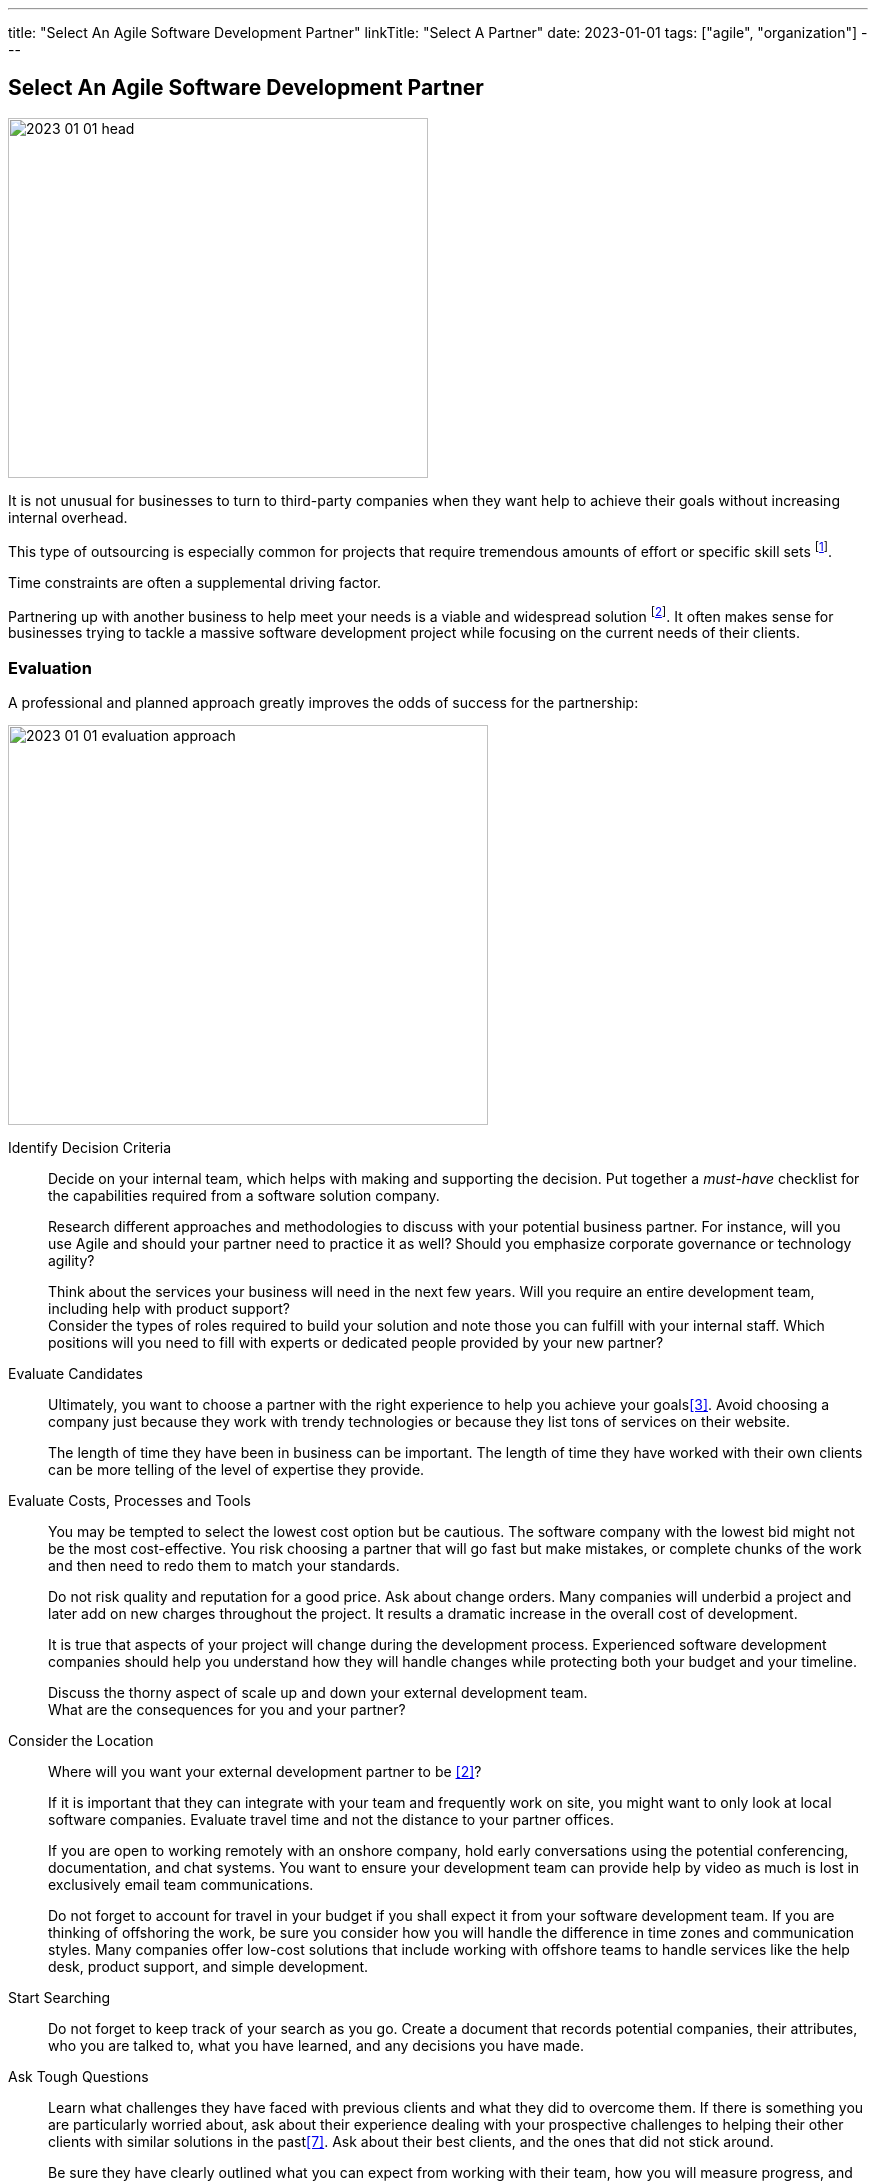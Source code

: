 ---
title: "Select An Agile Software Development Partner"
linkTitle: "Select A Partner"
date: 2023-01-01
tags: ["agile", "organization"]
---

== Select An Agile Software Development Partner
:author: Marcel Baumann
:email: <marcel.baumann@tangly.net>
:homepage: https://www.tangly.net/
:company: https://www.tangly.net/[tangly llc]

image::2023-01-01-head.png[width=420,height=360,role=left]

It is not unusual for businesses to turn to third-party companies when they want help to achieve their goals without increasing internal overhead.

This type of outsourcing is especially common for projects that require tremendous amounts of effort or specific skill sets
footnote:[The demography change and the low unemployment rate make timely recruiting of professional engineers an almost impossible task.].

Time constraints are often a supplemental driving factor.

Partnering up with another business to help meet your needs is a viable and widespread solution
footnote:[Another approach is to build an internal group and develop the solution.
The costs of a team with ten collaborators and an investment horizon of five years would be at least 10 MCHF in Switzerland.
It is a steep investment that takes time to be planned in a regular organization.
The time and the readiness to invest are often not available in a timely manner.].
It often makes sense for businesses trying to tackle a massive software development project while focusing on the current needs of their clients.

=== Evaluation

A professional and planned approach greatly improves the odds of success for the partnership:

image::2023-01-01-evaluation-approach.png[width=480,height=400,role=text-center]

Identify Decision Criteria::
Decide on your internal team, which helps with making and supporting the decision.
Put together a _must-have_ checklist for the capabilities required from a software solution company. +
+
Research different approaches and methodologies to discuss with your potential business partner.
For instance, will you use Agile and should your partner need to practice it as well?
Should you emphasize corporate governance or technology agility? +
+
Think about the services your business will need in the next few years.
Will you require an entire development team, including help with product support? +
Consider the types of roles required to build your solution and note those you can fulfill with your internal staff.
Which positions will you need to fill with experts or dedicated people provided by your new partner?
Evaluate Candidates::
Ultimately, you want to choose a partner with the right experience to help you achieve your goals<<evaluate-cv>>.
Avoid choosing a company just because they work with trendy technologies or because they list tons of services on their website. +
+
The length of time they have been in business can be important.
The length of time they have worked with their own clients can be more telling of the level of expertise they provide.
Evaluate Costs, Processes and Tools::
You may be tempted to select the lowest cost option but be cautious.
The software company with the lowest bid might not be the most cost-effective.
You risk choosing a partner that will go fast but make mistakes, or complete chunks of the work and then need to redo them to match your standards. +
+
Do not risk quality and reputation for a good price.
Ask about change orders.
Many companies will underbid a project and later add on new charges throughout the project.
It results a dramatic increase in the overall cost of development. +
+
It is true that aspects of your project will change during the development process.
Experienced software development companies should help you understand how they will handle changes while protecting both your budget and your timeline. +
+
Discuss the thorny aspect of scale up and down your external development team. +
What are the consequences for you and your partner?

Consider the Location::
Where will you want your external development partner to be <<agile-near-shore>>? +
+
If it is important that they can integrate with your team and frequently work on site, you might want to only look at local software companies.
Evaluate travel time and not the distance to your partner offices. +
+
If you are open to working remotely with an onshore company, hold early conversations using the potential conferencing, documentation, and chat systems.
You want to ensure your development team can provide help by video as much is lost in exclusively email team communications. +
+
Do not forget to account for travel in your budget if you shall expect it from your software development team.
If you are thinking of offshoring the work, be sure you consider how you will handle the difference in time zones and communication styles.
Many companies offer low-cost solutions that include working with offshore teams to handle services like the help desk, product support, and simple development.
Start Searching::
Do not forget to keep track of your search as you go.
Create a document that records potential companies, their attributes, who you are talked to, what you have learned, and any decisions you have made.
Ask Tough Questions::
Learn what challenges they have faced with previous clients and what they did to overcome them.
If there is something you are particularly worried about, ask about their experience dealing with your prospective challenges to helping their other clients with similar solutions in the past<<detecting-agile-bullshit>>.
Ask about their best clients, and the ones that did not stick around. +
+
Be sure they have clearly outlined what you can expect from working with their team, how you will measure progress, and how they help define success. +
+
Be wary of any potential development partner that struggles to answer these questions or does not provide stories of failure or follow them up with concrete ways they’ve adapted to ensure future success for their clients.

=== Evaluation Criteria

You shall implement a clear and founded evaluation approach:

. Research, learn, classify.
. Pick agile and DevOps as a development mantra cite:[clean-agile,agile-sw-development,accelerate,continuous-delivery-pipelines].
. Characterize why you need a software development partner.
. Shortlist the companies you can find to be promising.
. Assess the company experience in your industry.
. Evaluate the adaptability of your potential partner to your future needs.
. Think about cultural compatibility and communications skills cite:[management-30,future-of-management].
. Think about time zone differences.
. Check for technologies and knowledge.
. See how cost-effective they work.
. Consider and evaluate the future of your relationships.
. Meet the employees that will be working with you.

=== Checklist

Here our checklist we use to discuss a potential partnership:

==== Hosting and Operations

image::2023-01-01-checklist.png[width=480,height=360,role=left]

* How and where are the servers hosted?
Self-hosted or external providers have an impact on the applicable legal context.
Update policy and monitoring shall be compatible with corporate governance.
* Where are the server instances physically located?
* Backup and restore policy including location of backup and how they are protected.
* DevOps aspects: monitoring, alarming, logging, audit logs, security policy.
Is the deployment on the various staging areas automated?
How is the process of deploying a new version?
* How is the process of updating a productive application when security alarms are issued?
* Document your decisions with a formal SLA document.

==== Software Development

* Where are the team members located?
Are they collocated, in the same area, in the same timezone, distributed over multiple timezones?
* Which training or certification do they have in the technical stack, programming languages and used tools?
* Which training or certification do they have in agile and Scrum approaches <<scrum-master>>, <<product-owner>>, <<developer>>?
* Which training or certification do the senior developers and architects have to perform their work?
* Which languages are the team members proficient in?
* Which approaches are used for source code management?
* Where are the source artifacts stored?
* Can our collaborators have read access to all artifacts under source code management?

==== Governance and Methods

* Which approaches are used for insuring the quality of the written source code?
* How is the technical documentation such as installation scripts, design decisions, component documents written and managed?
* Could you provide your coding guidelines and documentation guidelines?
* Are modern approaches such as domain-driven design, unit testing, acceptance testing, continuous integration, continuous delivery in place?
* How can involved people have read access to all artifacts?
* How do you trace requirements to deliver versions of the product?
* How do you upgrade an application to a newer version of the technology stack or newer libraries?
* Which approaches do you use to continuously improve?

==== Build Partnership

* What is your understanding of a partnership?
* How would you like to start the partnership between your company and ours?

=== Lessons Learnt

Respect your partner cite:[lead-with-respect, leading-quietly].
You will work together for years.
Both parties shall be interested in improving the delivered solutions and increasing product success.

Challenge yourself and your partner to improve the quality and efficiency of delivering digital solutions.

All involved companies and people shall harvest the fruits of success.

Agile approaches are the process for developing software products in the twenty-first century.
Your organizations shall be proficient with agile, lean approaches.
These frameworks are the most successful approaches for software product development.

[bibliography]
=== Links

- [[[technical-interviews, 1]]] link:../../2023/technical-interviews[Technical Interviews]
Marcel Baumann. 2023
- [[[agile-near-shore, 2]]] link:../../2022/agile-and-nearshore-development/[Agile and Nearshore Development]
Marcel Baumann. 2022
- [[[evaluate-cv, 3]]] link:../../2022/evaluate-technical-cvs/[Evaluate Technical CVs].
Marcel Baumann. 2022
- [[[scrum-master, 4]]] link:../../2021/scrum-master-formation/[Scrum Master Formation].
Marcel Baumann. 2021
- [[[product-owner, 5]]] link:../../2021/product-owner-formation/[Product Owner Formation].
Marcel Baumann. 2021
- [[[developer, 6]]] link:../../2021/scrum-developer-formation/[Scrum Developer Formation].
Marcel Baumann. 2021
- [[[detecting-agile-bullshit, 7]]] link:../../2019/detecting-agile-bullshit/[Detecting Agile Bullshit].
Marcel Baumann. 2019

=== References

bibliography::[]
